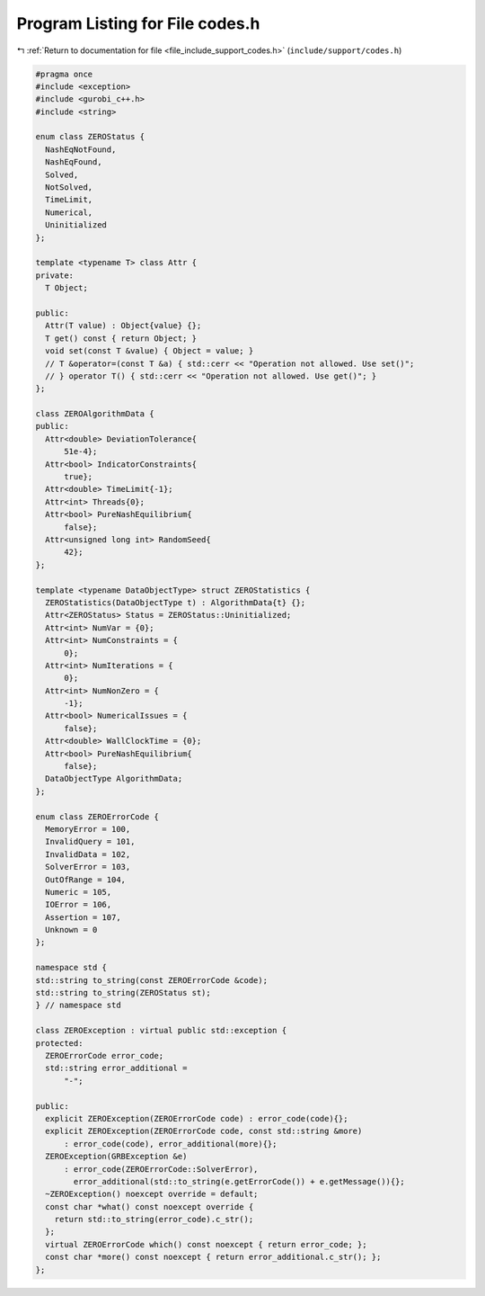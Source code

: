 
.. _program_listing_file_include_support_codes.h:

Program Listing for File codes.h
================================

|exhale_lsh| :ref:`Return to documentation for file <file_include_support_codes.h>` (``include/support/codes.h``)

.. |exhale_lsh| unicode:: U+021B0 .. UPWARDS ARROW WITH TIP LEFTWARDS

.. code-block:: cpp

   #pragma once
   #include <exception>
   #include <gurobi_c++.h>
   #include <string>
   
   enum class ZEROStatus {
     NashEqNotFound, 
     NashEqFound,    
     Solved, 
     NotSolved,    
     TimeLimit,    
     Numerical,    
     Uninitialized 
   };
   
   template <typename T> class Attr {
   private:
     T Object;
   
   public:
     Attr(T value) : Object{value} {};
     T get() const { return Object; }
     void set(const T &value) { Object = value; }
     // T &operator=(const T &a) { std::cerr << "Operation not allowed. Use set()";
     // } operator T() { std::cerr << "Operation not allowed. Use get()"; }
   };
   
   class ZEROAlgorithmData {
   public:
     Attr<double> DeviationTolerance{
         51e-4}; 
     Attr<bool> IndicatorConstraints{
         true}; 
     Attr<double> TimeLimit{-1}; 
     Attr<int> Threads{0};       
     Attr<bool> PureNashEquilibrium{
         false}; 
     Attr<unsigned long int> RandomSeed{
         42}; 
   };
   
   template <typename DataObjectType> struct ZEROStatistics {
     ZEROStatistics(DataObjectType t) : AlgorithmData{t} {};
     Attr<ZEROStatus> Status = ZEROStatus::Uninitialized;
     Attr<int> NumVar = {0}; 
     Attr<int> NumConstraints = {
         0}; 
     Attr<int> NumIterations = {
         0}; 
     Attr<int> NumNonZero = {
         -1}; 
     Attr<bool> NumericalIssues = {
         false}; 
     Attr<double> WallClockTime = {0}; 
     Attr<bool> PureNashEquilibrium{
         false};                   
     DataObjectType AlgorithmData; 
   };
   
   enum class ZEROErrorCode {
     MemoryError = 100,  
     InvalidQuery = 101, 
     InvalidData = 102,  
     SolverError = 103,  
     OutOfRange = 104, 
     Numeric = 105,    
     IOError = 106,    
     Assertion = 107,  
     Unknown = 0       
   };
   
   namespace std {
   std::string to_string(const ZEROErrorCode &code);
   std::string to_string(ZEROStatus st);
   } // namespace std
   
   class ZEROException : virtual public std::exception {
   protected:
     ZEROErrorCode error_code; 
     std::string error_additional =
         "-"; 
   
   public:
     explicit ZEROException(ZEROErrorCode code) : error_code(code){};
     explicit ZEROException(ZEROErrorCode code, const std::string &more)
         : error_code(code), error_additional(more){};
     ZEROException(GRBException &e)
         : error_code(ZEROErrorCode::SolverError),
           error_additional(std::to_string(e.getErrorCode()) + e.getMessage()){};
     ~ZEROException() noexcept override = default;
     const char *what() const noexcept override {
       return std::to_string(error_code).c_str();
     };
     virtual ZEROErrorCode which() const noexcept { return error_code; };
     const char *more() const noexcept { return error_additional.c_str(); };
   };
